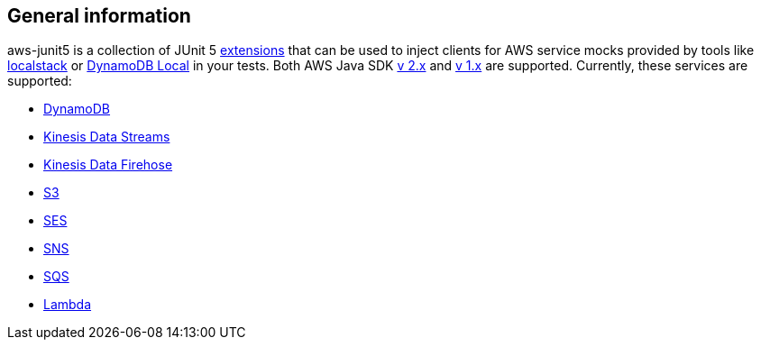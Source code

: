 == General information

aws-junit5 is a collection of JUnit 5 https://junit.org/junit5/docs/current/user-guide/#extensions[extensions] that can be used to inject clients for AWS service mocks provided by tools like https://github.com/localstack/localstack[localstack] or https://aws.amazon.com/about-aws/whats-new/2018/08/use-amazon-dynamodb-local-more-easily-with-the-new-docker-image/[DynamoDB Local] in your tests.
Both AWS Java SDK https://docs.aws.amazon.com/sdk-for-java/v2/developer-guide/welcome.html[v 2.x] and https://docs.aws.amazon.com/sdk-for-java/v1/developer-guide/welcome.html[v 1.x] are supported.
Currently, these services are supported:

- https://aws.amazon.com/dynamodb[DynamoDB]
- https://aws.amazon.com/kinesis/data-streams[Kinesis Data Streams]
- https://aws.amazon.com/kinesis/data-firehose[Kinesis Data Firehose]
- https://aws.amazon.com/s3[S3]
- https://aws.amazon.com/ses[SES]
- https://aws.amazon.com/sns[SNS]
- https://aws.amazon.com/sqs[SQS]
- https://aws.amazon.com/lambda[Lambda]
